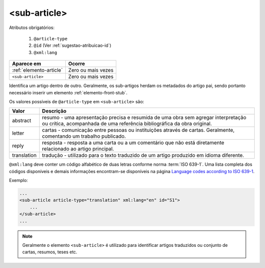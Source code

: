 .. _elemento-sub-article:

<sub-article>
=============


Atributos obrigatórios:

  1. ``@article-type``
  2. ``@id`` (Ver :ref:`sugestao-atribuicao-id`)
  3. ``@xml:lang``

+-------------------------+--------------------+
| Aparece em              | Ocorre             |
+=========================+====================+
| :ref:`elemento-article` | Zero ou mais vezes |
+-------------------------+--------------------+
| ``<sub-article>``       | Zero ou mais vezes |
+-------------------------+--------------------+



Identifica um artigo dentro de outro. Geralmente, os sub-artigos herdam os metadados do artigo pai, sendo portanto necessário inserir um elemento :ref:`elemento-front-stub`.

Os valores possíveis de ``@article-type`` em ``<sub-article>`` são:

+--------------------+----------------------------------------------------------+
| Valor              | Descrição                                                |
+====================+==========================================================+
|                    | resumo - uma apresentação precisa e resumida de uma      |
| abstract           | obra sem agregar interpretação ou crítica, acompanhada   |
|                    | de uma referência bibliográfica da obra original.        |
+--------------------+----------------------------------------------------------+
|                    | cartas - comunicação entre pessoas ou instituições       |
| letter             | através de cartas. Geralmente, comentando um trabalho    |
|                    | publicado.                                               |
+--------------------+----------------------------------------------------------+
|                    | resposta - resposta a uma carta ou a um comentário que   |
| reply              | não está diretamente relacionado ao artigo principal.    |
|                    |                                                          |
+--------------------+----------------------------------------------------------+
|                    | tradução - utilizado para o texto traduzido de um artigo |
| translation        | produzido em idioma diferente.                           |
|                    |                                                          |
+--------------------+----------------------------------------------------------+

``@xml:lang`` deve conter um código alfabético de duas letras conforme norma :term:`ISO 639-1`. Uma lista completa dos códigos disponíveis e demais informações encontram-se disponíveis na página `Language codes according to ISO 639-1 <http://www.mathguide.de/info/tools/languagecode.html>`_.


Exemplo:

.. code-block:: xml

    ...
    <sub-article article-type="translation" xml:lang="en" id="S1">
        ...
    </sub-article>
    ...


.. note:: Geralmente o elemento ``<sub-article>`` é utilizado para identificar artigos traduzidos ou conjunto de cartas, resumos, teses etc.


.. {"reviewed_on": "20160629", "by": "gandhalf_thewhite@hotmail.com"}
